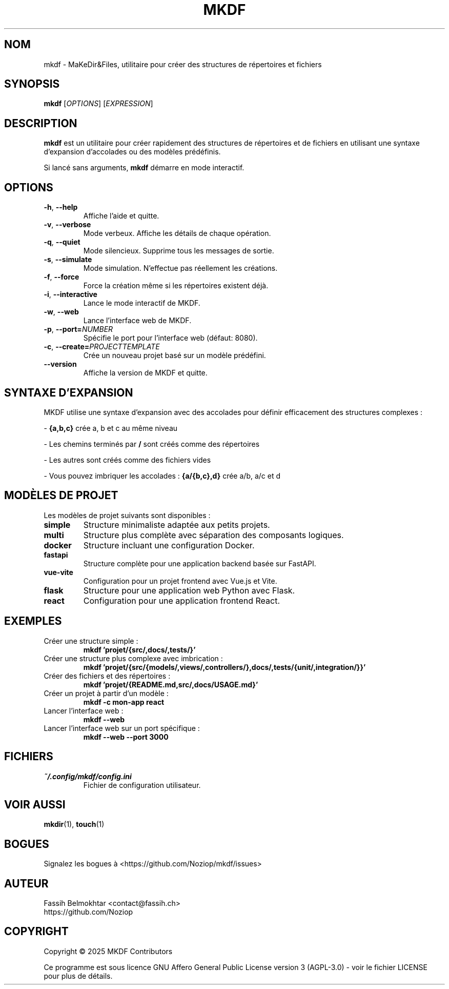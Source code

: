 .TH MKDF 1 "Mai 2025" "mkdf 1.0.0" "Manuel de l'utilisateur MKDF"
.SH NOM
mkdf \- MaKeDir&Files, utilitaire pour créer des structures de répertoires et fichiers
.SH SYNOPSIS
.B mkdf
[\fIOPTIONS\fR] [\fIEXPRESSION\fR]
.SH DESCRIPTION
.B mkdf
est un utilitaire pour créer rapidement des structures de répertoires et de fichiers en utilisant une syntaxe d'expansion d'accolades ou des modèles prédéfinis.
.PP
Si lancé sans arguments, \fBmkdf\fR démarre en mode interactif.
.SH OPTIONS
.TP
.BR \-h ", " \-\-help
Affiche l'aide et quitte.
.TP
.BR \-v ", " \-\-verbose
Mode verbeux. Affiche les détails de chaque opération.
.TP
.BR \-q ", " \-\-quiet
Mode silencieux. Supprime tous les messages de sortie.
.TP
.BR \-s ", " \-\-simulate
Mode simulation. N'effectue pas réellement les créations.
.TP
.BR \-f ", " \-\-force
Force la création même si les répertoires existent déjà.
.TP
.BR \-i ", " \-\-interactive
Lance le mode interactif de MKDF.
.TP
.BR \-w ", " \-\-web
Lance l'interface web de MKDF.
.TP
.BR \-p ", " \-\-port=\fINUMBER\fR
Spécifie le port pour l'interface web (défaut: 8080).
.TP
.BR \-c ", " \-\-create=\fIPROJECT\fR \fITEMPLATE\fR
Crée un nouveau projet basé sur un modèle prédéfini.
.TP
.BR \-\-version
Affiche la version de MKDF et quitte.
.SH SYNTAXE D'EXPANSION
MKDF utilise une syntaxe d'expansion avec des accolades pour définir efficacement des structures complexes :
.PP
- \fB{a,b,c}\fR crée a, b et c au même niveau
.PP
- Les chemins terminés par \fB/\fR sont créés comme des répertoires
.PP
- Les autres sont créés comme des fichiers vides
.PP
- Vous pouvez imbriquer les accolades : \fB{a/{b,c},d}\fR crée a/b, a/c et d
.SH MODÈLES DE PROJET
Les modèles de projet suivants sont disponibles :
.TP
.B simple
Structure minimaliste adaptée aux petits projets.
.TP
.B multi
Structure plus complète avec séparation des composants logiques.
.TP
.B docker
Structure incluant une configuration Docker.
.TP
.B fastapi
Structure complète pour une application backend basée sur FastAPI.
.TP
.B vue-vite
Configuration pour un projet frontend avec Vue.js et Vite.
.TP
.B flask
Structure pour une application web Python avec Flask.
.TP
.B react
Configuration pour une application frontend React.
.SH EXEMPLES
.TP
Créer une structure simple :
.BR "mkdf 'projet/{src/,docs/,tests/}'"
.TP
Créer une structure plus complexe avec imbrication :
.BR "mkdf 'projet/{src/{models/,views/,controllers/},docs/,tests/{unit/,integration/}}'"
.TP
Créer des fichiers et des répertoires :
.BR "mkdf 'projet/{README.md,src/,docs/USAGE.md}'"
.TP
Créer un projet à partir d'un modèle :
.BR "mkdf -c mon-app react"
.TP
Lancer l'interface web :
.BR "mkdf --web"
.TP
Lancer l'interface web sur un port spécifique :
.BR "mkdf --web --port 3000"
.SH FICHIERS
.TP
.I ~/.config/mkdf/config.ini
Fichier de configuration utilisateur.
.SH VOIR AUSSI
.BR mkdir (1),
.BR touch (1)
.SH BOGUES
Signalez les bogues à <https://github.com/Noziop/mkdf/issues>
.SH AUTEUR
Fassih Belmokhtar <contact@fassih.ch>
.br
https://github.com/Noziop
.SH COPYRIGHT
Copyright \(co 2025 MKDF Contributors
.PP
Ce programme est sous licence GNU Affero General Public License version 3 (AGPL-3.0) - voir le fichier LICENSE pour plus de détails.